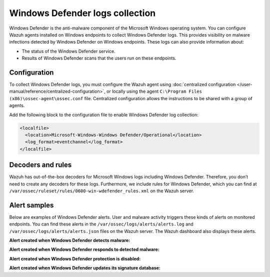 .. Copyright (C) 2015, Wazuh, Inc.

.. meta::
   :description: Learn more about collecting Windows defender logs for malware detection.
  
Windows Defender logs collection
================================

Windows Defender is the anti-malware component of the Microsoft Windows operating system. You can configure Wazuh agents installed on Windows endpoints to collect Windows Defender logs. This provides visibility on malware infections detected by Windows Defender on Windows endpoints. These logs can also provide information about:

-  The status of the Windows Defender service.
-  Results of Windows Defender scans that the users run on these endpoints.

Configuration
-------------

To collect Windows Defender logs, you must configure the Wazuh agent using :doc:`centralized configuration </user-manual/reference/centralized-configuration>`, or locally using the agent ``C:\Program Files (x86)\ossec-agent\ossec.conf`` file. Centralized configuration allows the instructions to be shared with a group of agents.

Add the following block to the configuration file to enable Windows Defender log collection:

.. code-block:: xml

   <localfile>
     <location>Microsoft-Windows-Windows Defender/Operational</location>
     <log_format>eventchannel</log_format>
   </localfile>

Decoders and rules
------------------

Wazuh has out-of-the-box decoders for Microsoft Windows logs including Windows Defender. Therefore, you don’t need to create any decoders for these logs. Furthermore, we include rules for Windows Defender, which you can find at ``/var/ossec/ruleset/rules/0600-win-wdefender_rules.xml`` on the Wazuh server.

Alert samples
-------------

Below are examples of Windows Defender alerts. User and malware activity triggers these kinds of alerts on monitored endpoints. You can find these alerts in the ``/var/ossec/logs/alerts/alerts.log`` and ``/var/ossec/logs/alerts/alerts.json`` files on the Wazuh server. The Wazuh dashboard also displays these alerts.

**Alert created when Windows Defender detects malware:**

.. code-block:: json
   :emphasize-lines: 5, 68, 79, 83, 88, 91

   {
      "timestamp":"2023-01-05T11:44:58.557+0200",
      "rule":{
         "level":12,
         "description":"Windows Defender: Antimalware platform detected  potentially unwanted software ()",
         "id":"62123",
         "firedtimes":2,
         "mail":true,
         "groups":[
            "windows",
            "windows_defender"
         ],
         "pci_dss":[
            "5.1",
            "5.2",
            "10.6.1",
            "11.4"
         ],
         "gpg13":[
            "4.2"
         ],
         "gdpr":[
            "IV_35.7.d"
         ],
         "hipaa":[
            "164.312.b"
         ],
         "nist_800_53":[
            "SI.3",
            "AU.6",
            "SI.4"
         ],
         "tsc":[
            "A1.2",
            "CC7.2",
            "CC7.3",
            "CC6.1",
            "CC6.8"
         ]
      },
      "agent":{
         "id":"012",
         "name":"Windows_11",
         "ip":"10.0.2.15"
      },
      "manager":{
         "name":"localhost.localdomain"
      },
      "id":"1672911898.1113167",
      "decoder":{
         "name":"windows_eventchannel"
      },
      "data":{
         "win":{
            "system":{
               "providerName":"Microsoft-Windows-Windows Defender",
               "providerGuid":"{11cd958a-c507-4ef3-b3f2-5fd9dfbd2c78}",
               "eventID":"1116",
               "version":"0",
               "level":"3",
               "task":"0",
               "opcode":"0",
               "keywords":"0x8000000000000000",
               "systemTime":"2023-01-05T09:44:55.1124563Z",
               "eventRecordID":"525",
               "processID":"2600",
               "threadID":"432",
               "channel":"Microsoft-Windows-Windows Defender/Operational",
               "computer":"Windows-11",
               "severityValue":"WARNING",
               "message":"\"Microsoft Defender Antivirus has detected malware or other potentially unwanted software.\r\n For more information please see the following:\r\nhttps://go.microsoft.com/fwlink/?linkid=37020&name=Virus:DOS/EICAR_Test_File&threatid=2147519003&enterprise=0\r\n \tName: Virus:DOS/EICAR_Test_File\r\n \tID: 2147519003\r\n \tSeverity: Severe\r\n \tCategory: Virus\r\n \tPath: file:_C:\\Users\\win11\\AppData\\Local\\Temp\\36f9c971-77e5-4f5e-bbef-f7162522dee1.tmp; webfile:_C:\\Users\\win11\\AppData\\Local\\Temp\\36f9c971-77e5-4f5e-bbef-f7162522dee1.tmp|https://secure.eicar.org/eicar.com.txt|pid:8412,ProcessStart:133173854939240064\r\n \tDetection Origin: Internet\r\n \tDetection Type: Concrete\r\n \tDetection Source: Downloads and attachments\r\n \tUser: Windows-11\\win11\r\n \tProcess Name: Unknown\r\n \tSecurity intelligence Version: AV: 1.381.1755.0, AS: 1.381.1755.0, NIS: 1.381.1755.0\r\n \tEngine Version: AM: 1.1.19900.2, NIS: 1.1.19900.2\""
            },
            "eventdata":{
               "product Name":"Microsoft Defender Antivirus",
               "product Version":"4.18.2211.5",
               "detection ID":"{53737EEC-A8A6-45E0-9155-4566B8133573}",
               "detection Time":"2023-01-05T09:44:55.064Z",
               "threat ID":"2147519003",
               "threat Name":"Virus:DOS/EICAR_Test_File",
               "severity ID":"5",
               "severity Name":"Severe",
               "category ID":"42",
               "category Name":"Virus",
               "fWLink":"https://go.microsoft.com/fwlink/?linkid=37020&amp;name=Virus:DOS/EICAR_Test_File&amp;threatid=2147519003&amp;enterprise=0",
               "status Code":"1",
               "state":"1",
               "source ID":"4",
               "source Name":"Downloads and attachments",
               "process Name":"Unknown",
               "detection User":"Windows-11\\\\win11",
               "path":"file:_C:\\\\Users\\\\win11\\\\AppData\\\\Local\\\\Temp\\\\36f9c971-77e5-4f5e-bbef-f7162522dee1.tmp; webfile:_C:\\\\Users\\\\win11\\\\AppData\\\\Local\\\\Temp\\\\36f9c971-77e5-4f5e-bbef-f7162522dee1.tmp|https://secure.eicar.org/eicar.com.txt|pid:8412,ProcessStart:133173854939240064",
               "origin ID":"4",
               "origin Name":"Internet",
               "execution ID":"0",
               "execution Name":"Unknown",
               "type ID":"0",
               "type Name":"Concrete",
               "pre Execution Status":"0",
               "action ID":"9",
               "action Name":"Not Applicable",
               "error Code":"0x00000000",
               "error Description":"The operation completed successfully.",
               "post Clean Status":"0",
               "additional Actions ID":"0",
               "additional Actions String":"No additional actions required",
               "security intelligence Version":"AV: 1.381.1755.0, AS: 1.381.1755.0, NIS: 1.381.1755.0",
               "engine Version":"AM: 1.1.19900.2, NIS: 1.1.19900.2"
            }
         }
      },
      "location":"EventChannel"
   }

**Alert created when Windows Defender responds to detected malware:**

.. code-block:: json
   :emphasize-lines: 5, 68, 79, 88, 100, 102

   {
      "timestamp":"2023-01-05T11:45:06.032+0200",
      "rule":{
         "level":3,
         "description":"Windows Defender: Antimalware platform performed an action to protect you from potentially unwanted software ()",
         "id":"62124",
         "firedtimes":2,
         "mail":false,
         "groups":[
            "windows",
            "windows_defender"
         ],
         "pci_dss":[
            "5.1",
            "5.2",
            "10.6.1",
            "11.4"
         ],
         "gpg13":[
            "4.2"
         ],
         "gdpr":[
            "IV_35.7.d"
         ],
         "hipaa":[
            "164.312.b"
         ],
         "nist_800_53":[
            "SI.3",
            "AU.6",
            "SI.4"
         ],
         "tsc":[
            "A1.2",
            "CC7.2",
            "CC7.3",
            "CC6.1",
            "CC6.8"
         ]
      },
      "agent":{
         "id":"012",
         "name":"Windows_11",
         "ip":"10.0.2.15"
      },
      "manager":{
         "name":"localhost.localdomain"
      },
      "id":"1672911906.1119694",
      "decoder":{
         "name":"windows_eventchannel"
      },
      "data":{
         "win":{
            "system":{
               "providerName":"Microsoft-Windows-Windows Defender",
               "providerGuid":"{11cd958a-c507-4ef3-b3f2-5fd9dfbd2c78}",
               "eventID":"1117",
               "version":"0",
               "level":"4",
               "task":"0",
               "opcode":"0",
               "keywords":"0x8000000000000000",
               "systemTime":"2023-01-05T09:45:02.6103899Z",
               "eventRecordID":"526",
               "processID":"2600",
               "threadID":"432",
               "channel":"Microsoft-Windows-Windows Defender/Operational",
               "computer":"Windows-11",
               "severityValue":"INFORMATION",
               "message":"\"Microsoft Defender Antivirus has taken action to protect this machine from malware or other potentially unwanted software.\r\n For more information please see the following:\r\nhttps://go.microsoft.com/fwlink/?linkid=37020&name=Virus:DOS/EICAR_Test_File&threatid=2147519003&enterprise=0\r\n \tName: Virus:DOS/EICAR_Test_File\r\n \tID: 2147519003\r\n \tSeverity: Severe\r\n \tCategory: Virus\r\n \tPath: file:_C:\\Users\\win11\\AppData\\Local\\Temp\\36f9c971-77e5-4f5e-bbef-f7162522dee1.tmp; webfile:_C:\\Users\\win11\\AppData\\Local\\Temp\\36f9c971-77e5-4f5e-bbef-f7162522dee1.tmp|https://secure.eicar.org/eicar.com.txt|pid:8412,ProcessStart:133173854939240064\r\n \tDetection Origin: Internet\r\n \tDetection Type: Concrete\r\n \tDetection Source: Downloads and attachments\r\n \tUser: NT AUTHORITY\\SYSTEM\r\n \tProcess Name: Unknown\r\n \tAction: Quarantine\r\n \tAction Status:  No additional actions required\r\n \tError Code: 0x00000000\r\n \tError description: The operation completed successfully. \r\n \tSecurity intelligence Version: AV: 1.381.1755.0, AS: 1.381.1755.0, NIS: 1.381.1755.0\r\n \tEngine Version: AM: 1.1.19900.2, NIS: 1.1.19900.2\""
            },
            "eventdata":{
               "product Name":"Microsoft Defender Antivirus",
               "product Version":"4.18.2211.5",
               "detection ID":"{53737EEC-A8A6-45E0-9155-4566B8133573}",
               "detection Time":"2023-01-05T09:44:55.064Z",
               "threat ID":"2147519003",
               "threat Name":"Virus:DOS/EICAR_Test_File",
               "severity ID":"5",
               "severity Name":"Severe",
               "category ID":"42",
               "category Name":"Virus",
               "fWLink":"https://go.microsoft.com/fwlink/?linkid=37020&amp;name=Virus:DOS/EICAR_Test_File&amp;threatid=2147519003&amp;enterprise=0",
               "status Code":"4",
               "state":"2",
               "source ID":"4",
               "source Name":"Downloads and attachments",
               "process Name":"Unknown",
               "detection User":"Windows-11\\\\win11",
               "path":"file:_C:\\\\Users\\\\win11\\\\AppData\\\\Local\\\\Temp\\\\36f9c971-77e5-4f5e-bbef-f7162522dee1.tmp; webfile:_C:\\\\Users\\\\win11\\\\AppData\\\\Local\\\\Temp\\\\36f9c971-77e5-4f5e-bbef-f7162522dee1.tmp|https://secure.eicar.org/eicar.com.txt|pid:8412,ProcessStart:133173854939240064",
               "origin ID":"4",
               "origin Name":"Internet",
               "execution ID":"0",
               "execution Name":"Unknown",
               "type ID":"0",
               "type Name":"Concrete",
               "pre Execution Status":"0",
               "action ID":"2",
               "action Name":"Quarantine",
               "error Code":"0x00000000",
               "error Description":"The operation completed successfully.",
               "post Clean Status":"0",
               "additional Actions ID":"0",
               "additional Actions String":"No additional actions required",
               "remediation User":"NT AUTHORITY\\\\SYSTEM",
               "security intelligence Version":"AV: 1.381.1755.0, AS: 1.381.1755.0, NIS: 1.381.1755.0",
               "engine Version":"AM: 1.1.19900.2, NIS: 1.1.19900.2"
            }
         }
      },
      "location":"EventChannel"
   }

**Alert created when Windows Defender protection is disabled:**

.. code-block:: json
   :emphasize-lines: 5

   {
      "timestamp":"2023-01-05T16:26:55.513+0200",
      "rule":{
         "level":5,
         "description":"Windows Defender: Antivirus real-time protection is disabled",
         "id":"62152",
         "firedtimes":1,
         "mail":false,
         "groups":[
            "windows",
            "windows_defender"
         ],
         "pci_dss":[
            "5.1",
            "10.2.6",
            "10.6.1"
         ],
         "gpg13":[
            "4.14",
            "10.1"
         ],
         "gdpr":[
            "IV_35.7.d"
         ],
         "hipaa":[
            "164.312.b"
         ],
         "nist_800_53":[
            "SI.3",
            "AU.14",
            "AU.5",
            "AU.6"
         ],
         "tsc":[
            "A1.2",
            "CC6.8",
            "CC7.2",
            "CC7.3"
         ]
      },
      "agent":{
         "id":"012",
         "name":"Windows_11",
         "ip":"10.0.2.15"
      },
      "manager":{
         "name":"localhost.localdomain"
      },
      "id":"1672928815.1914866",
      "decoder":{
         "name":"windows_eventchannel"
      },
      "data":{
         "win":{
            "system":{
               "providerName":"Microsoft-Windows-Windows Defender",
               "providerGuid":"{11cd958a-c507-4ef3-b3f2-5fd9dfbd2c78}",
               "eventID":"5001",
               "version":"0",
               "level":"4",
               "task":"0",
               "opcode":"0",
               "keywords":"0x8000000000000000",
               "systemTime":"2023-01-05T14:33:13.3093446Z",
               "eventRecordID":"540",
               "processID":"2600",
               "threadID":"7152",
               "channel":"Microsoft-Windows-Windows Defender/Operational",
               "computer":"Windows-11",
               "severityValue":"INFORMATION",
               "message":"\"Microsoft Defender Antivirus Real-time Protection scanning for malware and other potentially unwanted software was disabled.\""
            },
            "eventdata":{
               "product Name":"Microsoft Defender Antivirus",
               "product Version":"4.18.2211.5"
            }
         }
      },
      "location":"EventChannel"
   }

**Alert created when Windows Defender updates its signature database:**

.. code-block:: json
   :emphasize-lines: 5, 74, 75

   {
      "timestamp":"2023-01-05T12:55:10.920+0200",
      "rule":{
         "level":3,
         "description":"Windows Defender: Antimalware definitions updated successfully",
         "id":"62130",
         "firedtimes":2,
         "mail":false,
         "groups":[
            "windows",
            "windows_defender"
         ],
         "pci_dss":[
            "5.1",
            "10.6.1",
            "5.2"
         ],
         "gdpr":[
            "IV_35.7.d",
            "IV_35.7.d"
         ],
         "gpg13":[
            "4.4",
            "4.14"
         ],
         "hipaa":[
            "164.312.b"
         ],
         "nist_800_53":[
            "SI.3",
            "AU.6"
         ],
         "tsc":[
            "A1.2",
            "CC7.2",
            "CC7.3"
         ]
      },
      "agent":{
         "id":"011",
         "name":"ONEBOT-1",
         "ip":"10.5.0.2"
      },
      "manager":{
         "name":"localhost.localdomain"
      },
      "id":"1672916110.1441972",
      "decoder":{
         "name":"windows_eventchannel"
      },
      "data":{
         "win":{
            "system":{
               "providerName":"Microsoft-Windows-Windows Defender",
               "providerGuid":"{11cd958a-c507-4ef3-b3f2-5fd9dfbd2c78}",
               "eventID":"2000",
               "version":"0",
               "level":"4",
               "task":"0",
               "opcode":"0",
               "keywords":"0x8000000000000000",
               "systemTime":"2023-01-05T10:55:07.4095656Z",
               "eventRecordID":"649",
               "processID":"6716",
               "threadID":"7528",
               "channel":"Microsoft-Windows-Windows Defender/Operational",
               "computer":"ONEBOT-1",
               "severityValue":"INFORMATION",
               "message":"\"Microsoft Defender Antivirus security intelligence version updated.\r\n \tCurrent security intelligence Version: 1.381.1755.0\r\n \tPrevious security intelligence Version: 1.381.1746.0\r\n \tSecurity intelligence Type: AntiSpyware\r\n \tUpdate Type: Delta\r\n \tUser: NT AUTHORITY\\SYSTEM\r\n \tCurrent Engine Version: 1.1.19900.2\r\n \tPrevious Engine Version: 1.1.19900.2\""
            },
            "eventdata":{
               "product Name":"Microsoft Defender Antivirus",
               "product Version":"4.18.2211.5",
               "current security intelligence Version":"1.381.1755.0",
               "previous security intelligence Version":"1.381.1746.0",
               "domain":"NT AUTHORITY",
               "user":"SYSTEM",
               "sID":"S-1-5-18",
               "security intelligence Type Index":"2",
               "security intelligence Type":"AntiSpyware",
               "update Type Index":"2",
               "update Type":"Delta",
               "current Engine Version":"1.1.19900.2",
               "previous Engine Version":"1.1.19900.2"
            }
         }
      },
      "location":"EventChannel"
   }
